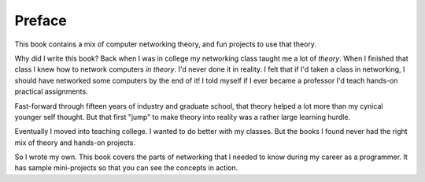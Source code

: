 Preface
=======

This book contains a mix of computer networking theory, and
fun projects to use that theory.

Why did I write this book?
Back when I was in college my networking class taught me a lot of *theory*.
When I finished that class I knew how to network computers *in theory*.
I'd never done it in reality. I felt that if I'd taken a class in networking,
I should have networked some computers by the end of it!
I told myself if I ever became a
professor I'd teach hands-on practical assignments.

Fast-forward through fifteen years of industry and graduate school,
that theory helped a lot more than my cynical younger self thought.
But that first "jump" to make theory into
reality was a rather large learning hurdle.

Eventually I moved into teaching college. I wanted to do better
with my classes.
But the books I found
never had the right mix of theory and hands-on projects.

So I wrote my own. This book covers the parts of networking that I needed
to know during my career as a programmer. It has sample mini-projects so that you can
see the concepts in action.